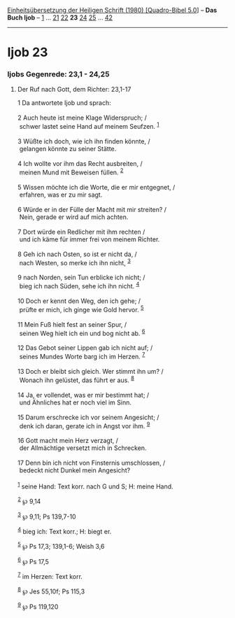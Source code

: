 :PROPERTIES:
:ID:       10ca5f19-fa8d-48f3-91c3-d3d1608e5c67
:END:
<<navbar>>
[[../index.html][Einheitsübersetzung der Heiligen Schrift (1980)
[Quadro-Bibel 5.0]]] -- *Das Buch Ijob* -- [[file:Ijob_1.html][1]] ...
[[file:Ijob_21.html][21]] [[file:Ijob_22.html][22]] *23*
[[file:Ijob_24.html][24]] [[file:Ijob_25.html][25]] ...
[[file:Ijob_42.html][42]]

--------------

* Ijob 23
  :PROPERTIES:
  :CUSTOM_ID: ijob-23
  :END:

<<verses>>

<<v1>>
*** Ijobs Gegenrede: 23,1 - 24,25
    :PROPERTIES:
    :CUSTOM_ID: ijobs-gegenrede-231---2425
    :END:
**** Der Ruf nach Gott, dem Richter: 23,1-17
     :PROPERTIES:
     :CUSTOM_ID: der-ruf-nach-gott-dem-richter-231-17
     :END:
1 Da antwortete Ijob und sprach:\\
\\

<<v2>>
2 Auch heute ist meine Klage Widerspruch; /\\
 schwer lastet seine Hand auf meinem Seufzen. ^{[[#fn1][1]]}\\
\\

<<v3>>
3 Wüßte ich doch, wie ich ihn finden könnte, /\\
 gelangen könnte zu seiner Stätte.\\
\\

<<v4>>
4 Ich wollte vor ihm das Recht ausbreiten, /\\
 meinen Mund mit Beweisen füllen. ^{[[#fn2][2]]}\\
\\

<<v5>>
5 Wissen möchte ich die Worte, die er mir entgegnet, /\\
 erfahren, was er zu mir sagt.\\
\\

<<v6>>
6 Würde er in der Fülle der Macht mit mir streiten? /\\
 Nein, gerade er wird auf mich achten.\\
\\

<<v7>>
7 Dort würde ein Redlicher mit ihm rechten /\\
 und ich käme für immer frei von meinem Richter.\\
\\

<<v8>>
8 Geh ich nach Osten, so ist er nicht da, /\\
 nach Westen, so merke ich ihn nicht, ^{[[#fn3][3]]}\\
\\

<<v9>>
9 nach Norden, sein Tun erblicke ich nicht; /\\
 bieg ich nach Süden, sehe ich ihn nicht. ^{[[#fn4][4]]}\\
\\

<<v10>>
10 Doch er kennt den Weg, den ich gehe; /\\
 prüfte er mich, ich ginge wie Gold hervor. ^{[[#fn5][5]]}\\
\\

<<v11>>
11 Mein Fuß hielt fest an seiner Spur, /\\
 seinen Weg hielt ich ein und bog nicht ab. ^{[[#fn6][6]]}\\
\\

<<v12>>
12 Das Gebot seiner Lippen gab ich nicht auf; /\\
 seines Mundes Worte barg ich im Herzen. ^{[[#fn7][7]]}\\
\\

<<v13>>
13 Doch er bleibt sich gleich. Wer stimmt ihn um? /\\
 Wonach ihn gelüstet, das führt er aus. ^{[[#fn8][8]]}\\
\\

<<v14>>
14 Ja, er vollendet, was er mir bestimmt hat; /\\
 und Ähnliches hat er noch viel im Sinn.\\
\\

<<v15>>
15 Darum erschrecke ich vor seinem Angesicht; /\\
 denk ich daran, gerate ich in Angst vor ihm. ^{[[#fn9][9]]}\\
\\

<<v16>>
16 Gott macht mein Herz verzagt, /\\
 der Allmächtige versetzt mich in Schrecken.\\
\\

<<v17>>
17 Denn bin ich nicht von Finsternis umschlossen, /\\
 bedeckt nicht Dunkel mein Angesicht?\\
\\

^{[[#fnm1][1]]} seine Hand: Text korr. nach G und S; H: meine Hand.

^{[[#fnm2][2]]} ℘ 9,14

^{[[#fnm3][3]]} ℘ 9,11; Ps 139,7-10

^{[[#fnm4][4]]} bieg ich: Text korr.; H: biegt er.

^{[[#fnm5][5]]} ℘ Ps 17,3; 139,1-6; Weish 3,6

^{[[#fnm6][6]]} ℘ Ps 17,5

^{[[#fnm7][7]]} im Herzen: Text korr.

^{[[#fnm8][8]]} ℘ Jes 55,10f; Ps 115,3

^{[[#fnm9][9]]} ℘ Ps 119,120
